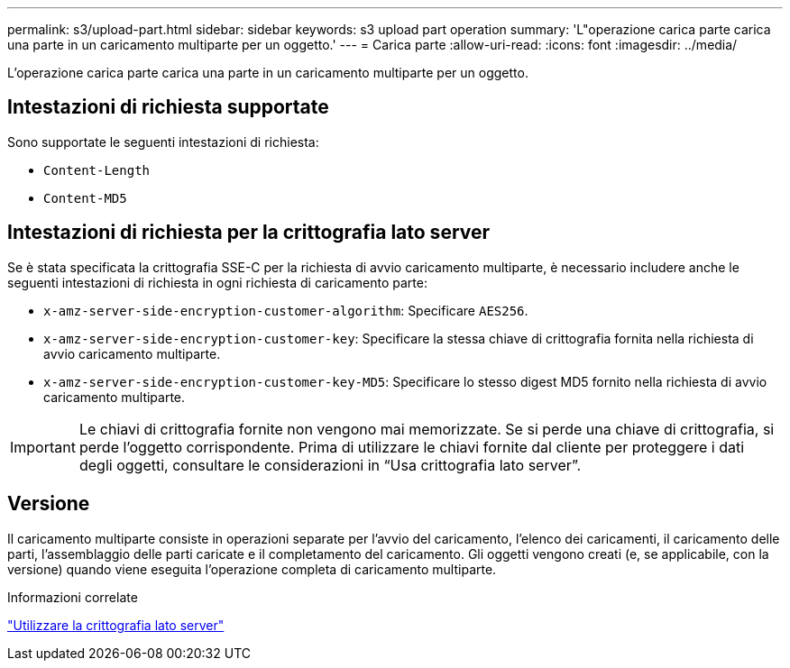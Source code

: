 ---
permalink: s3/upload-part.html 
sidebar: sidebar 
keywords: s3 upload part operation 
summary: 'L"operazione carica parte carica una parte in un caricamento multiparte per un oggetto.' 
---
= Carica parte
:allow-uri-read: 
:icons: font
:imagesdir: ../media/


[role="lead"]
L'operazione carica parte carica una parte in un caricamento multiparte per un oggetto.



== Intestazioni di richiesta supportate

Sono supportate le seguenti intestazioni di richiesta:

* `Content-Length`
* `Content-MD5`




== Intestazioni di richiesta per la crittografia lato server

Se è stata specificata la crittografia SSE-C per la richiesta di avvio caricamento multiparte, è necessario includere anche le seguenti intestazioni di richiesta in ogni richiesta di caricamento parte:

* `x-amz-server-side-encryption-customer-algorithm`: Specificare `AES256`.
* `x-amz-server-side-encryption-customer-key`: Specificare la stessa chiave di crittografia fornita nella richiesta di avvio caricamento multiparte.
* `x-amz-server-side-encryption-customer-key-MD5`: Specificare lo stesso digest MD5 fornito nella richiesta di avvio caricamento multiparte.



IMPORTANT: Le chiavi di crittografia fornite non vengono mai memorizzate. Se si perde una chiave di crittografia, si perde l'oggetto corrispondente. Prima di utilizzare le chiavi fornite dal cliente per proteggere i dati degli oggetti, consultare le considerazioni in "`Usa crittografia lato server`".



== Versione

Il caricamento multiparte consiste in operazioni separate per l'avvio del caricamento, l'elenco dei caricamenti, il caricamento delle parti, l'assemblaggio delle parti caricate e il completamento del caricamento. Gli oggetti vengono creati (e, se applicabile, con la versione) quando viene eseguita l'operazione completa di caricamento multiparte.

.Informazioni correlate
link:using-server-side-encryption.html["Utilizzare la crittografia lato server"]
